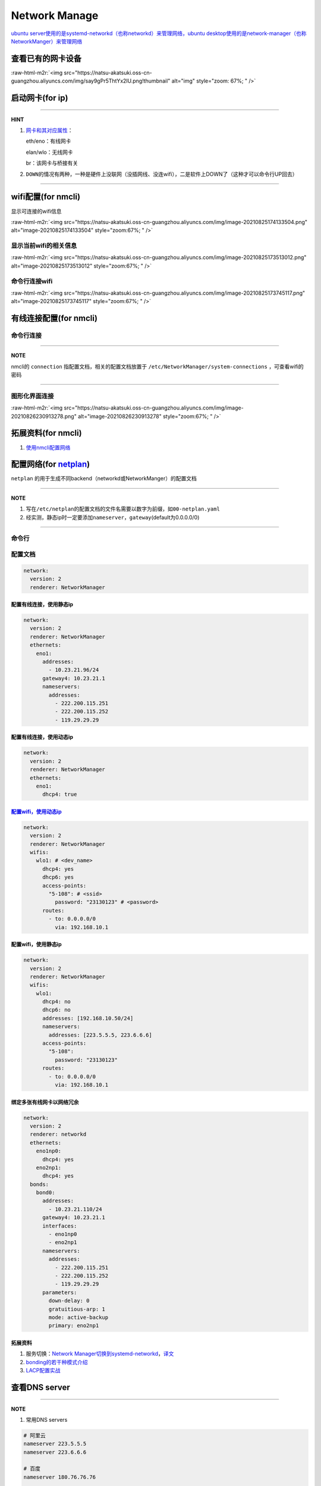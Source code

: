 .. role:: raw-html-m2r(raw)
   :format: html


Network Manage
==============

`ubuntu server使用的是systemd-networkd（也称networkd）来管理网络，ubuntu desktop使用的是network-manager（也称NetworkManger）来管理网络 <https://www.reddit.com/r/linuxadmin/comments/klhcpt/few_questions_about_networkmanager_vs/>`_

查看已有的网卡设备
------------------

.. prompt:: bash $,# auto

   $ sudo lshw -c network

:raw-html-m2r:`<img src="https://natsu-akatsuki.oss-cn-guangzhou.aliyuncs.com/img/say9gPr5ThtYx2lU.png!thumbnail" alt="img" style="zoom: 67%; " />`

启动网卡(for ip)
----------------

.. prompt:: bash $,# auto

   # 查看网卡是否启动（看是DOWN还是UP）
   $ ip link


.. image:: https://natsu-akatsuki.oss-cn-guangzhou.aliyuncs.com/img/image-20210827010043385.png
   :target: https://natsu-akatsuki.oss-cn-guangzhou.aliyuncs.com/img/image-20210827010043385.png
   :alt: image-20210827010043385


.. prompt:: bash $,# auto

   # 根据man ip，此处的link的含义为network device 
   $ ip link set <网卡名interface> up/down

----

**HINT**


#. 
   `网卡和其对应属性 <https://blog.csdn.net/dxt16888/article/details/80741175>`_\ ：

   eth/eno：有线网卡

   elan/wlo：无线网卡

   br：该网卡与桥接有关

#. 
   ``DOWN``\ 的情况有两种，一种是硬件上没联网（没插网线、没连wifi），二是软件上DOWN了（这种才可以命令行UP回去）

----

wifi配置(for nmcli)
-------------------

显示可连接的wifi信息

.. prompt:: bash $,# auto

   nmcli dev wifi

:raw-html-m2r:`<img src="https://natsu-akatsuki.oss-cn-guangzhou.aliyuncs.com/img/image-20210825174133504.png" alt="image-20210825174133504" style="zoom:67%; " />`

显示当前wifi的相关信息
^^^^^^^^^^^^^^^^^^^^^^

.. prompt:: bash $,# auto

   nmcli dev wifi show

:raw-html-m2r:`<img src="https://natsu-akatsuki.oss-cn-guangzhou.aliyuncs.com/img/image-20210825173513012.png" alt="image-20210825173513012" style="zoom:67%; " />`

命令行连接wifi
^^^^^^^^^^^^^^

.. prompt:: bash $,# auto

   sudo nmcli dev wifi connect <wifi_ssid> password <password>

:raw-html-m2r:`<img src="https://natsu-akatsuki.oss-cn-guangzhou.aliyuncs.com/img/image-20210825173745117.png" alt="image-20210825173745117" style="zoom:67%; " />`

有线连接配置(for nmcli)
-----------------------

命令行连接
^^^^^^^^^^

.. prompt:: bash $,# auto

   $ connection_name=<...>
   # 静态ip配置
   $ nmcli connection modify ${connection_name} 
     ipv4.method manual \
     ipv4.addresses 192.168.1.100/16 \
     ipv4.gateway 192.168.1.1
   # 动态ip配置
   $ nmcli connection modify ${connection_name} ipv4.method auto

----

**NOTE**

nmcli的 ``connection`` 指配置文档，相关的配置文档放置于 ``/etc/NetworkManager/system-connections`` ，可查看wifi的密码


.. image:: https://natsu-akatsuki.oss-cn-guangzhou.aliyuncs.com/img/dhPmwMUEss3Navaz.png!thumbnail
   :target: https://natsu-akatsuki.oss-cn-guangzhou.aliyuncs.com/img/dhPmwMUEss3Navaz.png!thumbnail
   :alt: img


----

图形化界面连接
^^^^^^^^^^^^^^

.. prompt:: bash $,# auto

   $ nm-connection-editor

:raw-html-m2r:`<img src="https://natsu-akatsuki.oss-cn-guangzhou.aliyuncs.com/img/image-20210826230913278.png" alt="image-20210826230913278" style="zoom:67%; " />`

拓展资料(for nmcli)
-------------------


#. `使用nmcli配置网络 <https://blog.csdn.net/m0_37264220/article/details/103995359>`_

配置网络(for `netplan <https://netplan.io/reference/>`_\ )
------------------------------------------------------------

``netplan`` 的用于生成不同backend（networkd或NetworkManger）的配置文档

----

**NOTE**


#. 写在\ ``/etc/netplan``\ 的配置文档的文件名需要以数字为前缀，如\ ``00-netplan.yaml``
#. 经实测，静态ip时一定要添加\ ``nameserver``\ ，\ ``gateway``\ (default为0.0.0.0/0)

----

命令行
^^^^^^

.. prompt:: bash $,# auto

   # --debug项为可选，作用依次为生成配置文档和使配置文档生效
   $ sudo netplan --debug generate
   $ sudo netplan --debug apply

配置文档
^^^^^^^^

.. code-block:: yaml

   network:
     version: 2
     renderer: NetworkManager

配置有线连接，使用静态ip
~~~~~~~~~~~~~~~~~~~~~~~~

.. code-block:: yaml

   network:
     version: 2
     renderer: NetworkManager
     ethernets:
       eno1:
         addresses:
           - 10.23.21.96/24
         gateway4: 10.23.21.1
         nameservers:
           addresses:
             - 222.200.115.251
             - 222.200.115.252
             - 119.29.29.29

配置有线连接，使用动态ip
~~~~~~~~~~~~~~~~~~~~~~~~

.. code-block:: yaml

   network:
     version: 2
     renderer: NetworkManager
     ethernets:
       eno1:
         dhcp4: true

`配置wifi，使用动态ip <https://netplan.io/>`_
~~~~~~~~~~~~~~~~~~~~~~~~~~~~~~~~~~~~~~~~~~~~~~~~~

.. code-block:: yaml

   network:
     version: 2
     renderer: NetworkManager
     wifis:
       wlo1: # <dev_name>
         dhcp4: yes
         dhcp6: yes
         access-points:
           "5-108": # <ssid>
             password: "23130123" # <password>
         routes:
           - to: 0.0.0.0/0
             via: 192.168.10.1

配置wifi，使用静态ip
~~~~~~~~~~~~~~~~~~~~

.. code-block:: yaml

   network:
     version: 2
     renderer: NetworkManager
     wifis:
       wlo1:
         dhcp4: no
         dhcp6: no
         addresses: [192.168.10.50/24]
         nameservers:
           addresses: [223.5.5.5, 223.6.6.6]
         access-points:
           "5-108":
             password: "23130123"
         routes:
           - to: 0.0.0.0/0
             via: 192.168.10.1

绑定多张有线网卡以网络冗余
~~~~~~~~~~~~~~~~~~~~~~~~~~

.. code-block:: yaml

   network:
     version: 2
     renderer: networkd
     ethernets:
       eno1np0:
         dhcp4: yes
       eno2np1:
         dhcp4: yes
     bonds:
       bond0:
         addresses:
           - 10.23.21.110/24
         gateway4: 10.23.21.1
         interfaces:
           - eno1np0
           - eno2np1
         nameservers:
           addresses:
             - 222.200.115.251
             - 222.200.115.252
             - 119.29.29.29
         parameters:
           down-delay: 0
           gratuitious-arp: 1
           mode: active-backup
           primary: eno2np1

拓展资料
~~~~~~~~


#. 服务切换：\ `Network Manager切换到systemd-networkd <https://www.xmodulo.com/switch-from-networkmanager-to-systemd-networkd.html>`_\ ，\ `译文 <https://m.linuxidc.com/Linux/2015-11/125430.htm>`_
#. `bonding的若干种模式介绍 <https://askubuntu.com/questions/464747/channel-bonding-modes>`_
#. `LACP配置实战 <https://www.snel.com/support/how-to-set-up-lacp-bonding-on-ubuntu-18-04-with-netplan/>`_

查看DNS server
--------------

.. prompt:: bash $,# auto

   $ systemd-resolve --status


.. image:: https://natsu-akatsuki.oss-cn-guangzhou.aliyuncs.com/img/image-20210826231213916.png
   :target: https://natsu-akatsuki.oss-cn-guangzhou.aliyuncs.com/img/image-20210826231213916.png
   :alt: image-20210826231213916


----

**NOTE**


#. 常用DNS servers

.. code-block:: plain

   # 阿里云
   nameserver 223.5.5.5
   nameserver 223.6.6.6

   # 百度
   nameserver 180.76.76.76

   # 腾讯
   nameserver 119.29.29.29 

   # google
   nameserver 8.8.8.8


#. 
   dns的配置可以使用nmcli, netplan, 在\ ``/etc/resolv.conf``\ 增加nameserver，或图形化界面上进行修改均可，不赘述

#. 
   ``/etc/resolv.conf``\ 的配置只起临时修改作用，重启后会恢复回原来的状态；使其生效需要

.. prompt:: bash $,# auto

   $ sudo service resolvconf restart


#. 配置文档总的其余配置参数（e.g. domain和search）可参考\ `link <https://blog.csdn.net/u010472499/article/details/95216015>`_

----

`查看是否正常解析域名 <https://www.geeksforgeeks.org/nslookup-command-in-linux-with-examples/>`_
----------------------------------------------------------------------------------------------------

.. prompt:: bash $,# auto

   # nslookup www.b.com
   $ nslookup <domain_name>

`使用arp查看是否ip冲突 <https://www.unixmen.com/find-ip-conflicts-linux/>`_
-------------------------------------------------------------------------------

.. prompt:: bash $,# auto

   $ sudo apt install arp-scan
   $ sudo arp-scan -l <-I device_name>
   # -I 指定网卡设备
   # -l Generate  addresses from network interface configuration

:raw-html-m2r:`<img src="https://natsu-akatsuki.oss-cn-guangzhou.aliyuncs.com/img/6kl0A3112mKoYEFw.png!thumbnail" alt="img" style="zoom:67%; " />`

:raw-html-m2r:`<img src="https://natsu-akatsuki.oss-cn-guangzhou.aliyuncs.com/img/JdGUZH5wPVkEQhnp.png!thumbnail" alt="img" style="zoom:50%; " />`

查看是否正常地分配到ip
----------------------


* 网卡已正确获取IP地址：

:raw-html-m2r:`<img src="https://natsu-akatsuki.oss-cn-guangzhou.aliyuncs.com/img/pb4XovJl3q1QlGQ1.png!thumbnail" style="zoom: 80%; " />`


* 网卡未正确获得IP地址：

:raw-html-m2r:`<img src="https://natsu-akatsuki.oss-cn-guangzhou.aliyuncs.com/img/pb4XovJl3q1QlGQ1.png!thumbnail" alt="img" style="zoom: 80%; " />`

监听端口
--------

.. prompt:: bash $,# auto

   $ netstat
   # -a: all
   # -n：(numerical)显示数值型地址
   # -l：(listen)仅显示正在监听的sockets
   # -p：显示socket对应的pid和程序
   # -t: 列出tcp封包信息（一般与浏览器有关）
   # -u：列出utp封包信息
   $ sudo netstat -anp | grep 32345

路由
----

`显示静态路由表 <https://devconnected.com/how-to-add-route-on-linux/>`_
^^^^^^^^^^^^^^^^^^^^^^^^^^^^^^^^^^^^^^^^^^^^^^^^^^^^^^^^^^^^^^^^^^^^^^^^^^^

.. prompt:: bash $,# auto

   # 以下给出三种方案
   $ route -n
   # -n：不将ip解析为域名，能提高route命令行的速度
   $ ip route
   $ netstat -nr


.. image:: https://natsu-akatsuki.oss-cn-guangzhou.aliyuncs.com/img/LJBYTOBkPD33qnoS.png!thumbnail
   :target: https://natsu-akatsuki.oss-cn-guangzhou.aliyuncs.com/img/LJBYTOBkPD33qnoS.png!thumbnail
   :alt: img


----

**NOTE**

Flags  Possible flags include
              **U (route is up)**
              H (target is a host)  目标ip指向一台主机
              **G (use gateway)**
              R (reinstate route for dynamic routing)
              D (dynamically installed by daemon or redirect)
              M (modified from routing daemon or redirect)
              A (installed by addrconf)
              C (cache entry)
              !  (reject route)

----

屏蔽抵达某个ip的路由
^^^^^^^^^^^^^^^^^^^^

.. prompt:: bash $,# auto

   $ sudo route add -net 10.23.21.110 netmask 255.255.255.255 reject
   # 等价于：
   $ sudo route add -host 10.23.21.110 reject
   # 取消配置
   $ sudo route del -net 10.23.21.110 netmask 255.255.255.255 reject

可由如下效果：


.. image:: https://natsu-akatsuki.oss-cn-guangzhou.aliyuncs.com/img/8A2OeXYZWVCC63Ok.png!thumbnail
   :target: https://natsu-akatsuki.oss-cn-guangzhou.aliyuncs.com/img/8A2OeXYZWVCC63Ok.png!thumbnail
   :alt: img


增设抵达某个ip的路由
^^^^^^^^^^^^^^^^^^^^

指定抵达\ ``172.16.1.*``\ ip的路由：访问\ ``172.16.1.*``\ 需经过\ ``192.168.43.1``\ 这个网关

.. prompt:: bash $,# auto

   $ sudo route add -net 172.16.1.0 netmask 255.255.255.0 gw 192.168.43.1

路由跟踪
^^^^^^^^

.. prompt:: bash $,# auto

   $ traceroute <ip/domain_name>


.. image:: https://natsu-akatsuki.oss-cn-guangzhou.aliyuncs.com/img/urGTDLi4UmGEazyP.png!thumbnail
   :target: https://natsu-akatsuki.oss-cn-guangzhou.aliyuncs.com/img/urGTDLi4UmGEazyP.png!thumbnail
   :alt: img


.. note:: 数据先由当前无线网卡192.168.200.123广播到无线路由192.168.200.1，再经过...


`科学上网v2raya <https://v2raya.org/docs/prologue/installation/debian/>`_
-----------------------------------------------------------------------------

.. prompt:: bash $,# auto

   $ curl -Ls https://mirrors.v2raya.org/go.sh | sudo bash
   $ sudo systemctl disable v2ray --now 
   $ wget -qO - https://apt.v2raya.mzz.pub/key/public-key.asc | sudo apt-key add -
   # add V2RayA's repository
   $ echo "deb https://apt.v2raya.mzz.pub/ v2raya main" | sudo tee /etc/apt/sources.list.d/v2raya.list
   $ sudo apt update
   # install V2RayA
   $ sudo apt install v2raya -y
   $ sudo systemctl start v2raya.service
   $ sudo systemctl enable v2raya.service
   # 打开http://127.0.0.1:2017/进行配置（默认网站）

卸载v2ray和v2raya
^^^^^^^^^^^^^^^^^

.. prompt:: bash $,# auto

   # 卸载v2ray(core)
   $ sudo bash go.sh --remove
   # 若设置了自启动，还需删除相关service配置文件
   $ sudo systemctl disable v2raya

实战
----

网络故障排除清单
^^^^^^^^^^^^^^^^


* 是否有网卡，有网卡后，网卡是否启动
* 网卡是否正确的配置，用ifconfig判断是否正确获得了ip
* dns是否正确的配置
* 是否有ip冲突（使用DHCP自动分配或重新静态绑定个未使用的ip）
* 是否启动了代理

同时收发激光雷达数据和上网
^^^^^^^^^^^^^^^^^^^^^^^^^^

使用了激光雷达后无法使用无线上网： ``路由规则`` （i.e. 描述数据传输的路径）配置不妥当。 

以下 ``路由规则`` 为：目的地ip为 ``192.168.1.*`` 时使用有线网卡 ``enp89s0`` 进行广播；目的地ip为 ``192.168.43.*`` 时使用无线网卡 ``wlp0s20f3`` 进行广播；同理目的地ip为 ``169.254.*.*`` 时使用有线网卡 ``enp89s0``\ ；其他目的地ip则使用metric最小的默认路由，相关的数据经过有线网卡 ``enp89s0`` ，传输到网关 ``192.168.1.1`` （理论上应该是经过无线网卡 ``wlp0s20f3`` ，传输到网关 ``192.168.43.1`` ）


.. image:: https://natsu-akatsuki.oss-cn-guangzhou.aliyuncs.com/img/v4fgMRslXtNMbN3b.png!thumbnail
   :target: https://natsu-akatsuki.oss-cn-guangzhou.aliyuncs.com/img/v4fgMRslXtNMbN3b.png!thumbnail
   :alt: img


一种解决方案为，可以删除有线网卡的 ``默认路由`` ，只保留无线网卡的 ``默认路由`` ，让有线网卡处理ip地址为192.168.1.\ *的传感器设备的数据收发，无线网卡访问因特网。换句话说： `192.168.1.*\ ``的ip走有线网卡（收发激光雷达和相机的数据），不用走网关``\ 192.168.2.\ *\ ``的ip走无线网卡（收发互联网的数据），走``\ 192.168.43.*\ ` 的网关  

.. prompt:: bash $,# auto

   # 仅生效一次（重启会重置）
   $ route del default enp89s0
   # route -n
   Detstination      Gateway        Flags     Iace     Metric
   0.0.0.0/0        192.168.43.1     UG      wlp0s20f3   600
   169.254.0.0/18     0.0.0.0         U       enp89s0    1000
   192.168.1.0/24     0.0.0.0         U       enp89s0    100
   192.168.43.0/24    0.0.0.0         U      wlp0s20f3   600

子网重复
^^^^^^^^

由于子网重复而无法ping通路由器的\ ``192.168.1.1``\ 可以指定路由进行连接

.. prompt:: bash $,# auto

   # route -n
   Detstination      Gateway        Flags     IFace     Metric
   0.0.0.0/0        192.168.1.1      UG       wlp3s0    20600
   169.254.0.0/18     0.0.0.0         U       enp4s0     1000
   192.168.1.0/24     0.0.0.0         U       enp4s0     100
   192.168.1.0/24     0.0.0.0         U       wlp3s0     600
   $ sudo route add -host 192.168.1.1 wlp3s0
   Detstination      Gateway        Flags     IFace     Metric
   0.0.0.0/0        192.168.1.1      UG       wlp3s0    20600
   169.254.0.0/18     0.0.0.0         U       enp4s0     1000
   192.168.1.0/24     0.0.0.0         U       enp4s0     100
   192.168.1.0/24     0.0.0.0         U       wlp3s0     600
   192.168.1.1/32     0.0.0.0        UH       wlp3s0      0

拓展插件
--------

实时查看网速
^^^^^^^^^^^^

.. prompt:: bash $,# auto

   $ sudo apt install ethstatus 
   # 监控特定网卡 ethstatus -i <inferface_name>
   $ ethstatus -i eno1

限制网速
^^^^^^^^

----

**ATTENTION**


* 注意需要sudo，否则配置不生效
* 此处是 bps ，而不是 Bps

----

.. prompt:: bash $,# auto

   # 设置限速 
   # sudo wondershaper 10000 10000
   $ sudo wondershaper <device_name> <下行速度bps> <上行速度bps>
   # 取消限速 sudo wondershaper clear eno1
   $ sudo wondershaper clear <device_name>

测速
^^^^

.. prompt:: bash $,# auto

   $ sudo apt install speedtest-cli
   $ speedtest-cli --bytes

:raw-html-m2r:`<img src="https://natsu-akatsuki.oss-cn-guangzhou.aliyuncs.com/img/bvvQm0BFO9Ber3EB.png!thumbnail" alt="img" style="zoom:67%; " />`

远程登录
^^^^^^^^

.. prompt:: bash $,# auto

   # 安装这个别人才能ssh到本机
   $ sudo apt install openssh-server

在线网站测试工具
^^^^^^^^^^^^^^^^


#. http://tool.chinaz.com/

:raw-html-m2r:`<img src="https://natsu-akatsuki.oss-cn-guangzhou.aliyuncs.com/img/image-20210827142503797.png" alt="image-20210827142503797" style="zoom:67%; " />`
